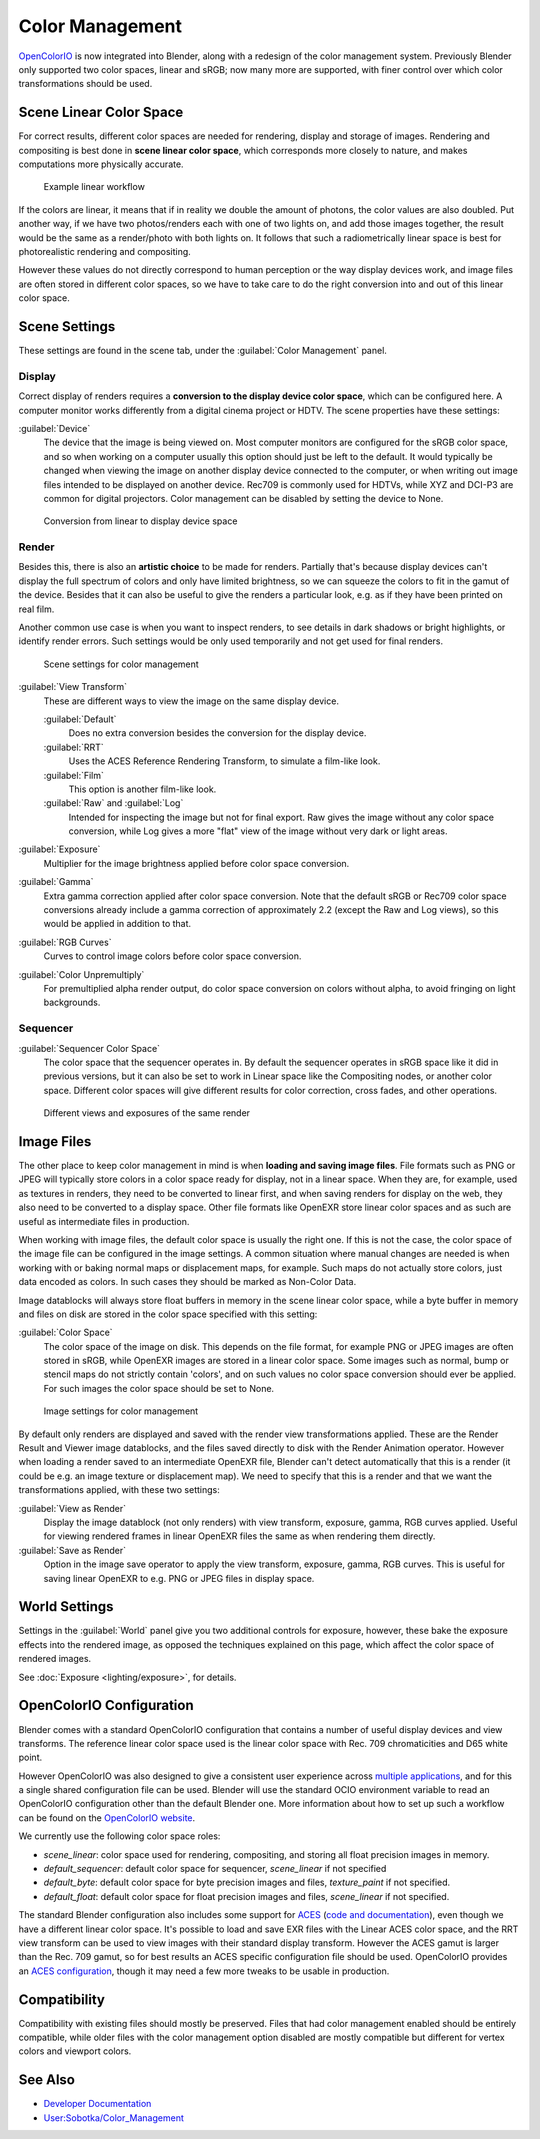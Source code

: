 
..    TODO/Review: {{review|partial=X|im=needs images}} .


Color Management
================

`OpenColorIO <http://opencolorio.org/>`__ is now integrated into Blender, along with a redesign of the color management system. Previously Blender only supported two color spaces, linear and sRGB; now many more are supported, with finer control over which color transformations should be used.


Scene Linear Color Space
------------------------

For correct results, different color spaces are needed for rendering,
display and storage of images.
Rendering and compositing is best done in **scene linear color space**\ ,
which corresponds more closely to nature, and makes computations more physically accurate.


.. figure:: /images/Blender2.64_color_mgt_example_workflow.jpg

   Example linear workflow


If the colors are linear, it means that if in reality we double the amount of photons,
the color values are also doubled. Put another way,
if we have two photos/renders each with one of two lights on, and add those images together,
the result would be the same as a render/photo with both lights on. It follows that such a
radiometrically linear space is best for photorealistic rendering and compositing.

However these values do not directly correspond to human perception or the way display devices
work, and image files are often stored in different color spaces,
so we have to take care to do the right conversion into and out of this linear color space.


Scene Settings
--------------

These settings are found in the scene tab, under the :guilabel:`Color Management` panel.

Display
~~~~~~~

Correct display of renders requires a **conversion to the display device color space**\ ,
which can be configured here.
A computer monitor works differently from a digital cinema project or HDTV.
The scene properties have these settings:

:guilabel:`Device`
   The device that the image is being viewed on. Most computer monitors are configured for the sRGB color space,
   and so when working on a computer usually this option should just be left to the default.
   It would typically be changed when viewing the image on another display device connected to the computer,
   or when writing out image files intended to be displayed on another device. Rec709 is commonly used for HDTVs,
   while XYZ and DCI-P3 are common for digital projectors.
   Color management can be disabled by setting the device to None.



.. figure:: /images/Blender2.64_color_mgt_display.jpg

   Conversion from linear to display device space


Render
~~~~~~

Besides this, there is also an **artistic choice** to be made for renders. Partially that's
because display devices can't display the full spectrum of colors and only have limited
brightness, so we can squeeze the colors to fit in the gamut of the device.
Besides that it can also be useful to give the renders a particular look, e.g.
as if they have been printed on real film.

Another common use case is when you want to inspect renders,
to see details in dark shadows or bright highlights, or identify render errors.
Such settings would be only used temporarily and not get used for final renders.


.. figure:: /images/Blender2.64_color_mgt_settings.jpg

   Scene settings for color management


:guilabel:`View Transform`
   These are different ways to view the image on the same display device.

   :guilabel:`Default`
      Does no extra conversion besides the conversion for the display device.
   :guilabel:`RRT`
      Uses the ACES Reference Rendering Transform, to simulate a film-like look.
   :guilabel:`Film`
      This option is another film-like look.
   :guilabel:`Raw` and :guilabel:`Log`
      Intended for inspecting the image but not for final export. Raw gives the image without any color space conversion, while Log gives a more "flat" view of the image without very dark or light areas.

:guilabel:`Exposure`
    Multiplier for the image brightness applied before color space conversion.

:guilabel:`Gamma`
    Extra gamma correction applied after color space conversion. Note that the default sRGB or Rec709 color space conversions already include a gamma correction of approximately 2.2 (except the Raw and Log views), so this would be applied in addition to that.

:guilabel:`RGB Curves`
   Curves to control image colors before color space conversion.
:guilabel:`Color Unpremultiply`
   For premultiplied alpha render output, do color space conversion on colors without alpha, to avoid fringing on light backgrounds.


Sequencer
~~~~~~~~~

:guilabel:`Sequencer Color Space`
   The color space that the sequencer operates in. By default the sequencer operates in sRGB space like it did in previous versions, but it can also be set to work in Linear space like the Compositing nodes, or another color space. Different color spaces will give different results for color correction, cross fades, and other operations.


.. figure:: /images/Blender2.64_color_management.jpg
   :width: 400px
   :figwidth: 400px

   Different views and exposures of the same render


Image Files
-----------

The other place to keep color management in mind is when **loading and saving image files**\ .
File formats such as PNG or JPEG will typically store colors in a color space ready for
display, not in a linear space. When they are, for example, used as textures in renders,
they need to be converted to linear first, and when saving renders for display on the web,
they also need to be converted to a display space. Other file formats like OpenEXR store
linear color spaces and as such are useful as intermediate files in production.

When working with image files, the default color space is usually the right one.
If this is not the case,
the color space of the image file can be configured in the image settings. A common situation
where manual changes are needed is when working with or baking normal maps or displacement
maps, for example. Such maps do not actually store colors, just data encoded as colors.
In such cases they should be marked as Non-Color Data.

Image datablocks will always store float buffers in memory in the scene linear color space,
while a byte buffer in memory and files on disk are stored in the color space specified with
this setting:

:guilabel:`Color Space`
   The color space of the image on disk. This depends on the file format, for example PNG or JPEG images are often stored in sRGB, while OpenEXR images are stored in a linear color space. Some images such as normal, bump or stencil maps do not strictly contain 'colors', and on such values no color space conversion should ever be applied. For such images the color space should be set to None.


.. figure:: /images/Blender2.64_color_mgt_image_settings.jpg

   Image settings for color management


By default only renders are displayed and saved with the render view transformations applied.
These are the Render Result and Viewer image datablocks,
and the files saved directly to disk with the Render Animation operator.
However when loading a render saved to an intermediate OpenEXR file,
Blender can't detect automatically that this is a render (it could be e.g.
an image texture or displacement map).
We need to specify that this is a render and that we want the transformations applied,
with these two settings:

:guilabel:`View as Render`
   Display the image datablock (not only renders) with view transform, exposure, gamma, RGB curves applied. Useful for viewing rendered frames in linear OpenEXR files the same as when rendering them directly.

:guilabel:`Save as Render`
   Option in the image save operator to apply the view transform, exposure, gamma, RGB curves. This is useful for saving linear OpenEXR to e.g. PNG or JPEG files in display space.


World Settings
--------------

Settings in the :guilabel:`World` panel give you two additional controls for exposure,
however, these bake the exposure effects into the rendered image,
as opposed the techniques explained on this page,
which affect the color space of rendered images.

See :doc:`Exposure <lighting/exposure>`\ , for details.


OpenColorIO Configuration
-------------------------

Blender comes with a standard OpenColorIO configuration that contains a number of useful
display devices and view transforms.
The reference linear color space used is the linear color space with Rec.
709 chromaticities and D65 white point.

However OpenColorIO was also designed to give a consistent user experience across
`multiple applications <http://opencolorio.org/CompatibleSoftware.html>`__\ ,
and for this a single shared configuration file can be used. Blender will use the standard
OCIO environment variable to read an OpenColorIO configuration other than the default Blender
one. More information about how to set up such a workflow can be found on the
`OpenColorIO website <http://opencolorio.org/>`__\ .

We currently use the following color space roles:


- *scene_linear*\ : color space used for rendering, compositing, and storing all float precision images in memory.
- *default_sequencer*\ : default color space for sequencer, *scene_linear* if not specified
- *default_byte*\ : default color space for byte precision images and files, *texture_paint* if not specified.
- *default_float*\ : default color space for float precision images and files, *scene_linear* if not specified.

The standard Blender configuration also includes some support for
`ACES <http://www.oscars.org/science-technology/council/projects/aces.html>`__
(\ `code and documentation <https://github.com/ampas/aces-dev>`__\ ),
even though we have a different linear color space.
It's possible to load and save EXR files with the Linear ACES color space,
and the RRT view transform can be used to view images with their standard display transform.
However the ACES gamut is larger than the Rec. 709 gamut,
so for best results an ACES specific configuration file should be used.
OpenColorIO provides an `ACES configuration <http://opencolorio.org/configurations/index.html>`__\ ,
though it may need a few more tweaks to be usable in production.


Compatibility
-------------

Compatibility with existing files should mostly be preserved.
Files that had color management enabled should be entirely compatible, while older files with
the color management option disabled are mostly compatible but different for vertex colors and
viewport colors.


See Also
--------

- `Developer Documentation <http://wiki.blender.org/index.php/User:Nazg-gul/ColorManagement>`__
- `User:Sobotka/Color_Management <http://wiki.blender.org/index.php/User:Sobotka/Color_Management>`__
